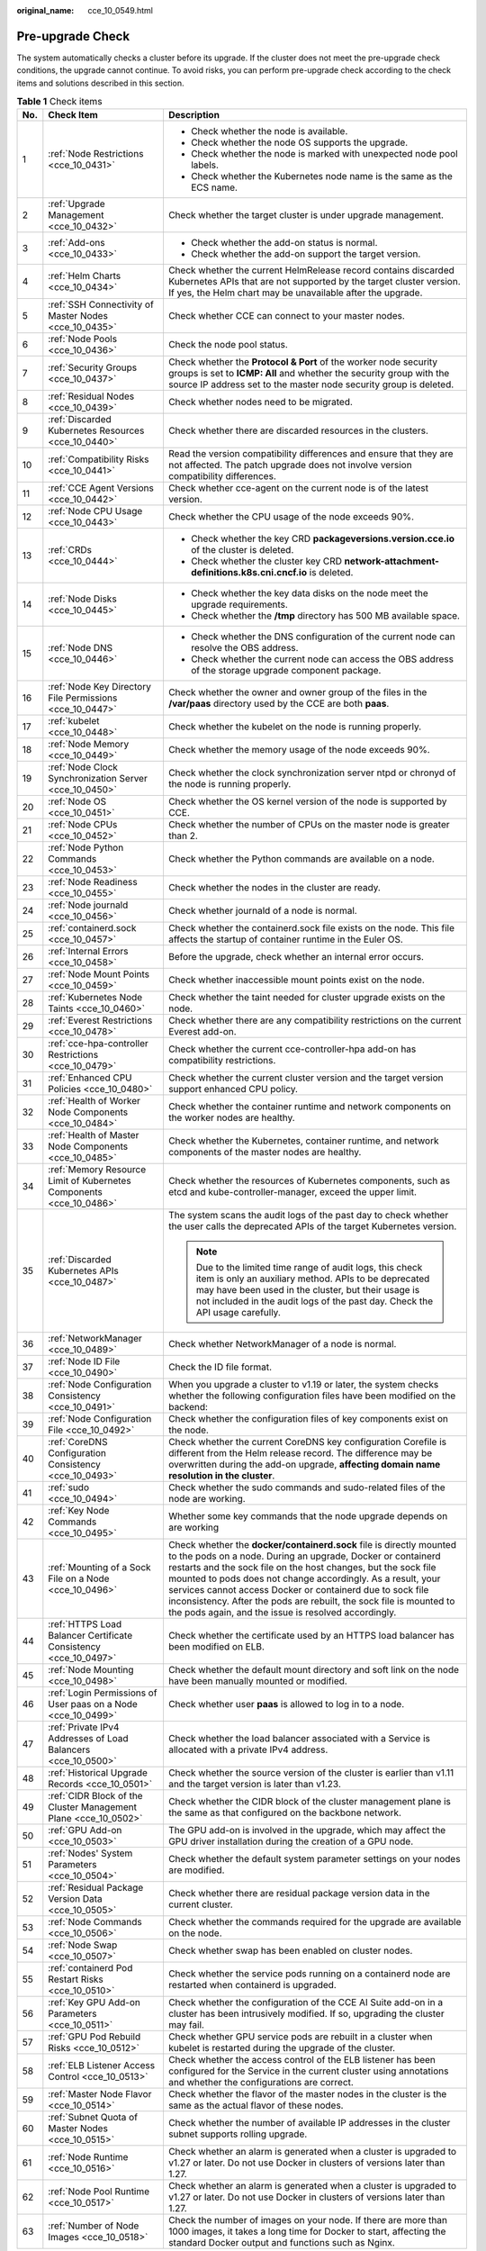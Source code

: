 :original_name: cce_10_0549.html

.. _cce_10_0549:

Pre-upgrade Check
=================

The system automatically checks a cluster before its upgrade. If the cluster does not meet the pre-upgrade check conditions, the upgrade cannot continue. To avoid risks, you can perform pre-upgrade check according to the check items and solutions described in this section.

.. table:: **Table 1** Check items

   +-----------------------+---------------------------------------------------------------------+------------------------------------------------------------------------------------------------------------------------------------------------------------------------------------------------------------------------------------------------------------------------------------------------------------------------------------------------------------------------------------------------------------------------------------------------------------------+
   | No.                   | Check Item                                                          | Description                                                                                                                                                                                                                                                                                                                                                                                                                                                      |
   +=======================+=====================================================================+==================================================================================================================================================================================================================================================================================================================================================================================================================================================================+
   | 1                     | :ref:`Node Restrictions <cce_10_0431>`                              | -  Check whether the node is available.                                                                                                                                                                                                                                                                                                                                                                                                                          |
   |                       |                                                                     | -  Check whether the node OS supports the upgrade.                                                                                                                                                                                                                                                                                                                                                                                                               |
   |                       |                                                                     | -  Check whether the node is marked with unexpected node pool labels.                                                                                                                                                                                                                                                                                                                                                                                            |
   |                       |                                                                     | -  Check whether the Kubernetes node name is the same as the ECS name.                                                                                                                                                                                                                                                                                                                                                                                           |
   +-----------------------+---------------------------------------------------------------------+------------------------------------------------------------------------------------------------------------------------------------------------------------------------------------------------------------------------------------------------------------------------------------------------------------------------------------------------------------------------------------------------------------------------------------------------------------------+
   | 2                     | :ref:`Upgrade Management <cce_10_0432>`                             | Check whether the target cluster is under upgrade management.                                                                                                                                                                                                                                                                                                                                                                                                    |
   +-----------------------+---------------------------------------------------------------------+------------------------------------------------------------------------------------------------------------------------------------------------------------------------------------------------------------------------------------------------------------------------------------------------------------------------------------------------------------------------------------------------------------------------------------------------------------------+
   | 3                     | :ref:`Add-ons <cce_10_0433>`                                        | -  Check whether the add-on status is normal.                                                                                                                                                                                                                                                                                                                                                                                                                    |
   |                       |                                                                     | -  Check whether the add-on support the target version.                                                                                                                                                                                                                                                                                                                                                                                                          |
   +-----------------------+---------------------------------------------------------------------+------------------------------------------------------------------------------------------------------------------------------------------------------------------------------------------------------------------------------------------------------------------------------------------------------------------------------------------------------------------------------------------------------------------------------------------------------------------+
   | 4                     | :ref:`Helm Charts <cce_10_0434>`                                    | Check whether the current HelmRelease record contains discarded Kubernetes APIs that are not supported by the target cluster version. If yes, the Helm chart may be unavailable after the upgrade.                                                                                                                                                                                                                                                               |
   +-----------------------+---------------------------------------------------------------------+------------------------------------------------------------------------------------------------------------------------------------------------------------------------------------------------------------------------------------------------------------------------------------------------------------------------------------------------------------------------------------------------------------------------------------------------------------------+
   | 5                     | :ref:`SSH Connectivity of Master Nodes <cce_10_0435>`               | Check whether CCE can connect to your master nodes.                                                                                                                                                                                                                                                                                                                                                                                                              |
   +-----------------------+---------------------------------------------------------------------+------------------------------------------------------------------------------------------------------------------------------------------------------------------------------------------------------------------------------------------------------------------------------------------------------------------------------------------------------------------------------------------------------------------------------------------------------------------+
   | 6                     | :ref:`Node Pools <cce_10_0436>`                                     | Check the node pool status.                                                                                                                                                                                                                                                                                                                                                                                                                                      |
   +-----------------------+---------------------------------------------------------------------+------------------------------------------------------------------------------------------------------------------------------------------------------------------------------------------------------------------------------------------------------------------------------------------------------------------------------------------------------------------------------------------------------------------------------------------------------------------+
   | 7                     | :ref:`Security Groups <cce_10_0437>`                                | Check whether the **Protocol & Port** of the worker node security groups is set to **ICMP: All** and whether the security group with the source IP address set to the master node security group is deleted.                                                                                                                                                                                                                                                     |
   +-----------------------+---------------------------------------------------------------------+------------------------------------------------------------------------------------------------------------------------------------------------------------------------------------------------------------------------------------------------------------------------------------------------------------------------------------------------------------------------------------------------------------------------------------------------------------------+
   | 8                     | :ref:`Residual Nodes <cce_10_0439>`                                 | Check whether nodes need to be migrated.                                                                                                                                                                                                                                                                                                                                                                                                                         |
   +-----------------------+---------------------------------------------------------------------+------------------------------------------------------------------------------------------------------------------------------------------------------------------------------------------------------------------------------------------------------------------------------------------------------------------------------------------------------------------------------------------------------------------------------------------------------------------+
   | 9                     | :ref:`Discarded Kubernetes Resources <cce_10_0440>`                 | Check whether there are discarded resources in the clusters.                                                                                                                                                                                                                                                                                                                                                                                                     |
   +-----------------------+---------------------------------------------------------------------+------------------------------------------------------------------------------------------------------------------------------------------------------------------------------------------------------------------------------------------------------------------------------------------------------------------------------------------------------------------------------------------------------------------------------------------------------------------+
   | 10                    | :ref:`Compatibility Risks <cce_10_0441>`                            | Read the version compatibility differences and ensure that they are not affected. The patch upgrade does not involve version compatibility differences.                                                                                                                                                                                                                                                                                                          |
   +-----------------------+---------------------------------------------------------------------+------------------------------------------------------------------------------------------------------------------------------------------------------------------------------------------------------------------------------------------------------------------------------------------------------------------------------------------------------------------------------------------------------------------------------------------------------------------+
   | 11                    | :ref:`CCE Agent Versions <cce_10_0442>`                             | Check whether cce-agent on the current node is of the latest version.                                                                                                                                                                                                                                                                                                                                                                                            |
   +-----------------------+---------------------------------------------------------------------+------------------------------------------------------------------------------------------------------------------------------------------------------------------------------------------------------------------------------------------------------------------------------------------------------------------------------------------------------------------------------------------------------------------------------------------------------------------+
   | 12                    | :ref:`Node CPU Usage <cce_10_0443>`                                 | Check whether the CPU usage of the node exceeds 90%.                                                                                                                                                                                                                                                                                                                                                                                                             |
   +-----------------------+---------------------------------------------------------------------+------------------------------------------------------------------------------------------------------------------------------------------------------------------------------------------------------------------------------------------------------------------------------------------------------------------------------------------------------------------------------------------------------------------------------------------------------------------+
   | 13                    | :ref:`CRDs <cce_10_0444>`                                           | -  Check whether the key CRD **packageversions.version.cce.io** of the cluster is deleted.                                                                                                                                                                                                                                                                                                                                                                       |
   |                       |                                                                     | -  Check whether the cluster key CRD **network-attachment-definitions.k8s.cni.cncf.io** is deleted.                                                                                                                                                                                                                                                                                                                                                              |
   +-----------------------+---------------------------------------------------------------------+------------------------------------------------------------------------------------------------------------------------------------------------------------------------------------------------------------------------------------------------------------------------------------------------------------------------------------------------------------------------------------------------------------------------------------------------------------------+
   | 14                    | :ref:`Node Disks <cce_10_0445>`                                     | -  Check whether the key data disks on the node meet the upgrade requirements.                                                                                                                                                                                                                                                                                                                                                                                   |
   |                       |                                                                     | -  Check whether the **/tmp** directory has 500 MB available space.                                                                                                                                                                                                                                                                                                                                                                                              |
   +-----------------------+---------------------------------------------------------------------+------------------------------------------------------------------------------------------------------------------------------------------------------------------------------------------------------------------------------------------------------------------------------------------------------------------------------------------------------------------------------------------------------------------------------------------------------------------+
   | 15                    | :ref:`Node DNS <cce_10_0446>`                                       | -  Check whether the DNS configuration of the current node can resolve the OBS address.                                                                                                                                                                                                                                                                                                                                                                          |
   |                       |                                                                     | -  Check whether the current node can access the OBS address of the storage upgrade component package.                                                                                                                                                                                                                                                                                                                                                           |
   +-----------------------+---------------------------------------------------------------------+------------------------------------------------------------------------------------------------------------------------------------------------------------------------------------------------------------------------------------------------------------------------------------------------------------------------------------------------------------------------------------------------------------------------------------------------------------------+
   | 16                    | :ref:`Node Key Directory File Permissions <cce_10_0447>`            | Check whether the owner and owner group of the files in the **/var/paas** directory used by the CCE are both **paas**.                                                                                                                                                                                                                                                                                                                                           |
   +-----------------------+---------------------------------------------------------------------+------------------------------------------------------------------------------------------------------------------------------------------------------------------------------------------------------------------------------------------------------------------------------------------------------------------------------------------------------------------------------------------------------------------------------------------------------------------+
   | 17                    | :ref:`kubelet <cce_10_0448>`                                        | Check whether the kubelet on the node is running properly.                                                                                                                                                                                                                                                                                                                                                                                                       |
   +-----------------------+---------------------------------------------------------------------+------------------------------------------------------------------------------------------------------------------------------------------------------------------------------------------------------------------------------------------------------------------------------------------------------------------------------------------------------------------------------------------------------------------------------------------------------------------+
   | 18                    | :ref:`Node Memory <cce_10_0449>`                                    | Check whether the memory usage of the node exceeds 90%.                                                                                                                                                                                                                                                                                                                                                                                                          |
   +-----------------------+---------------------------------------------------------------------+------------------------------------------------------------------------------------------------------------------------------------------------------------------------------------------------------------------------------------------------------------------------------------------------------------------------------------------------------------------------------------------------------------------------------------------------------------------+
   | 19                    | :ref:`Node Clock Synchronization Server <cce_10_0450>`              | Check whether the clock synchronization server ntpd or chronyd of the node is running properly.                                                                                                                                                                                                                                                                                                                                                                  |
   +-----------------------+---------------------------------------------------------------------+------------------------------------------------------------------------------------------------------------------------------------------------------------------------------------------------------------------------------------------------------------------------------------------------------------------------------------------------------------------------------------------------------------------------------------------------------------------+
   | 20                    | :ref:`Node OS <cce_10_0451>`                                        | Check whether the OS kernel version of the node is supported by CCE.                                                                                                                                                                                                                                                                                                                                                                                             |
   +-----------------------+---------------------------------------------------------------------+------------------------------------------------------------------------------------------------------------------------------------------------------------------------------------------------------------------------------------------------------------------------------------------------------------------------------------------------------------------------------------------------------------------------------------------------------------------+
   | 21                    | :ref:`Node CPUs <cce_10_0452>`                                      | Check whether the number of CPUs on the master node is greater than 2.                                                                                                                                                                                                                                                                                                                                                                                           |
   +-----------------------+---------------------------------------------------------------------+------------------------------------------------------------------------------------------------------------------------------------------------------------------------------------------------------------------------------------------------------------------------------------------------------------------------------------------------------------------------------------------------------------------------------------------------------------------+
   | 22                    | :ref:`Node Python Commands <cce_10_0453>`                           | Check whether the Python commands are available on a node.                                                                                                                                                                                                                                                                                                                                                                                                       |
   +-----------------------+---------------------------------------------------------------------+------------------------------------------------------------------------------------------------------------------------------------------------------------------------------------------------------------------------------------------------------------------------------------------------------------------------------------------------------------------------------------------------------------------------------------------------------------------+
   | 23                    | :ref:`Node Readiness <cce_10_0455>`                                 | Check whether the nodes in the cluster are ready.                                                                                                                                                                                                                                                                                                                                                                                                                |
   +-----------------------+---------------------------------------------------------------------+------------------------------------------------------------------------------------------------------------------------------------------------------------------------------------------------------------------------------------------------------------------------------------------------------------------------------------------------------------------------------------------------------------------------------------------------------------------+
   | 24                    | :ref:`Node journald <cce_10_0456>`                                  | Check whether journald of a node is normal.                                                                                                                                                                                                                                                                                                                                                                                                                      |
   +-----------------------+---------------------------------------------------------------------+------------------------------------------------------------------------------------------------------------------------------------------------------------------------------------------------------------------------------------------------------------------------------------------------------------------------------------------------------------------------------------------------------------------------------------------------------------------+
   | 25                    | :ref:`containerd.sock <cce_10_0457>`                                | Check whether the containerd.sock file exists on the node. This file affects the startup of container runtime in the Euler OS.                                                                                                                                                                                                                                                                                                                                   |
   +-----------------------+---------------------------------------------------------------------+------------------------------------------------------------------------------------------------------------------------------------------------------------------------------------------------------------------------------------------------------------------------------------------------------------------------------------------------------------------------------------------------------------------------------------------------------------------+
   | 26                    | :ref:`Internal Errors <cce_10_0458>`                                | Before the upgrade, check whether an internal error occurs.                                                                                                                                                                                                                                                                                                                                                                                                      |
   +-----------------------+---------------------------------------------------------------------+------------------------------------------------------------------------------------------------------------------------------------------------------------------------------------------------------------------------------------------------------------------------------------------------------------------------------------------------------------------------------------------------------------------------------------------------------------------+
   | 27                    | :ref:`Node Mount Points <cce_10_0459>`                              | Check whether inaccessible mount points exist on the node.                                                                                                                                                                                                                                                                                                                                                                                                       |
   +-----------------------+---------------------------------------------------------------------+------------------------------------------------------------------------------------------------------------------------------------------------------------------------------------------------------------------------------------------------------------------------------------------------------------------------------------------------------------------------------------------------------------------------------------------------------------------+
   | 28                    | :ref:`Kubernetes Node Taints <cce_10_0460>`                         | Check whether the taint needed for cluster upgrade exists on the node.                                                                                                                                                                                                                                                                                                                                                                                           |
   +-----------------------+---------------------------------------------------------------------+------------------------------------------------------------------------------------------------------------------------------------------------------------------------------------------------------------------------------------------------------------------------------------------------------------------------------------------------------------------------------------------------------------------------------------------------------------------+
   | 29                    | :ref:`Everest Restrictions <cce_10_0478>`                           | Check whether there are any compatibility restrictions on the current Everest add-on.                                                                                                                                                                                                                                                                                                                                                                            |
   +-----------------------+---------------------------------------------------------------------+------------------------------------------------------------------------------------------------------------------------------------------------------------------------------------------------------------------------------------------------------------------------------------------------------------------------------------------------------------------------------------------------------------------------------------------------------------------+
   | 30                    | :ref:`cce-hpa-controller Restrictions <cce_10_0479>`                | Check whether the current cce-controller-hpa add-on has compatibility restrictions.                                                                                                                                                                                                                                                                                                                                                                              |
   +-----------------------+---------------------------------------------------------------------+------------------------------------------------------------------------------------------------------------------------------------------------------------------------------------------------------------------------------------------------------------------------------------------------------------------------------------------------------------------------------------------------------------------------------------------------------------------+
   | 31                    | :ref:`Enhanced CPU Policies <cce_10_0480>`                          | Check whether the current cluster version and the target version support enhanced CPU policy.                                                                                                                                                                                                                                                                                                                                                                    |
   +-----------------------+---------------------------------------------------------------------+------------------------------------------------------------------------------------------------------------------------------------------------------------------------------------------------------------------------------------------------------------------------------------------------------------------------------------------------------------------------------------------------------------------------------------------------------------------+
   | 32                    | :ref:`Health of Worker Node Components <cce_10_0484>`               | Check whether the container runtime and network components on the worker nodes are healthy.                                                                                                                                                                                                                                                                                                                                                                      |
   +-----------------------+---------------------------------------------------------------------+------------------------------------------------------------------------------------------------------------------------------------------------------------------------------------------------------------------------------------------------------------------------------------------------------------------------------------------------------------------------------------------------------------------------------------------------------------------+
   | 33                    | :ref:`Health of Master Node Components <cce_10_0485>`               | Check whether the Kubernetes, container runtime, and network components of the master nodes are healthy.                                                                                                                                                                                                                                                                                                                                                         |
   +-----------------------+---------------------------------------------------------------------+------------------------------------------------------------------------------------------------------------------------------------------------------------------------------------------------------------------------------------------------------------------------------------------------------------------------------------------------------------------------------------------------------------------------------------------------------------------+
   | 34                    | :ref:`Memory Resource Limit of Kubernetes Components <cce_10_0486>` | Check whether the resources of Kubernetes components, such as etcd and kube-controller-manager, exceed the upper limit.                                                                                                                                                                                                                                                                                                                                          |
   +-----------------------+---------------------------------------------------------------------+------------------------------------------------------------------------------------------------------------------------------------------------------------------------------------------------------------------------------------------------------------------------------------------------------------------------------------------------------------------------------------------------------------------------------------------------------------------+
   | 35                    | :ref:`Discarded Kubernetes APIs <cce_10_0487>`                      | The system scans the audit logs of the past day to check whether the user calls the deprecated APIs of the target Kubernetes version.                                                                                                                                                                                                                                                                                                                            |
   |                       |                                                                     |                                                                                                                                                                                                                                                                                                                                                                                                                                                                  |
   |                       |                                                                     | .. note::                                                                                                                                                                                                                                                                                                                                                                                                                                                        |
   |                       |                                                                     |                                                                                                                                                                                                                                                                                                                                                                                                                                                                  |
   |                       |                                                                     |    Due to the limited time range of audit logs, this check item is only an auxiliary method. APIs to be deprecated may have been used in the cluster, but their usage is not included in the audit logs of the past day. Check the API usage carefully.                                                                                                                                                                                                          |
   +-----------------------+---------------------------------------------------------------------+------------------------------------------------------------------------------------------------------------------------------------------------------------------------------------------------------------------------------------------------------------------------------------------------------------------------------------------------------------------------------------------------------------------------------------------------------------------+
   | 36                    | :ref:`NetworkManager <cce_10_0489>`                                 | Check whether NetworkManager of a node is normal.                                                                                                                                                                                                                                                                                                                                                                                                                |
   +-----------------------+---------------------------------------------------------------------+------------------------------------------------------------------------------------------------------------------------------------------------------------------------------------------------------------------------------------------------------------------------------------------------------------------------------------------------------------------------------------------------------------------------------------------------------------------+
   | 37                    | :ref:`Node ID File <cce_10_0490>`                                   | Check the ID file format.                                                                                                                                                                                                                                                                                                                                                                                                                                        |
   +-----------------------+---------------------------------------------------------------------+------------------------------------------------------------------------------------------------------------------------------------------------------------------------------------------------------------------------------------------------------------------------------------------------------------------------------------------------------------------------------------------------------------------------------------------------------------------+
   | 38                    | :ref:`Node Configuration Consistency <cce_10_0491>`                 | When you upgrade a cluster to v1.19 or later, the system checks whether the following configuration files have been modified on the backend:                                                                                                                                                                                                                                                                                                                     |
   +-----------------------+---------------------------------------------------------------------+------------------------------------------------------------------------------------------------------------------------------------------------------------------------------------------------------------------------------------------------------------------------------------------------------------------------------------------------------------------------------------------------------------------------------------------------------------------+
   | 39                    | :ref:`Node Configuration File <cce_10_0492>`                        | Check whether the configuration files of key components exist on the node.                                                                                                                                                                                                                                                                                                                                                                                       |
   +-----------------------+---------------------------------------------------------------------+------------------------------------------------------------------------------------------------------------------------------------------------------------------------------------------------------------------------------------------------------------------------------------------------------------------------------------------------------------------------------------------------------------------------------------------------------------------+
   | 40                    | :ref:`CoreDNS Configuration Consistency <cce_10_0493>`              | Check whether the current CoreDNS key configuration Corefile is different from the Helm release record. The difference may be overwritten during the add-on upgrade, **affecting domain name resolution in the cluster**.                                                                                                                                                                                                                                        |
   +-----------------------+---------------------------------------------------------------------+------------------------------------------------------------------------------------------------------------------------------------------------------------------------------------------------------------------------------------------------------------------------------------------------------------------------------------------------------------------------------------------------------------------------------------------------------------------+
   | 41                    | :ref:`sudo <cce_10_0494>`                                           | Check whether the sudo commands and sudo-related files of the node are working.                                                                                                                                                                                                                                                                                                                                                                                  |
   +-----------------------+---------------------------------------------------------------------+------------------------------------------------------------------------------------------------------------------------------------------------------------------------------------------------------------------------------------------------------------------------------------------------------------------------------------------------------------------------------------------------------------------------------------------------------------------+
   | 42                    | :ref:`Key Node Commands <cce_10_0495>`                              | Whether some key commands that the node upgrade depends on are working                                                                                                                                                                                                                                                                                                                                                                                           |
   +-----------------------+---------------------------------------------------------------------+------------------------------------------------------------------------------------------------------------------------------------------------------------------------------------------------------------------------------------------------------------------------------------------------------------------------------------------------------------------------------------------------------------------------------------------------------------------+
   | 43                    | :ref:`Mounting of a Sock File on a Node <cce_10_0496>`              | Check whether the **docker/containerd.sock** file is directly mounted to the pods on a node. During an upgrade, Docker or containerd restarts and the sock file on the host changes, but the sock file mounted to pods does not change accordingly. As a result, your services cannot access Docker or containerd due to sock file inconsistency. After the pods are rebuilt, the sock file is mounted to the pods again, and the issue is resolved accordingly. |
   +-----------------------+---------------------------------------------------------------------+------------------------------------------------------------------------------------------------------------------------------------------------------------------------------------------------------------------------------------------------------------------------------------------------------------------------------------------------------------------------------------------------------------------------------------------------------------------+
   | 44                    | :ref:`HTTPS Load Balancer Certificate Consistency <cce_10_0497>`    | Check whether the certificate used by an HTTPS load balancer has been modified on ELB.                                                                                                                                                                                                                                                                                                                                                                           |
   +-----------------------+---------------------------------------------------------------------+------------------------------------------------------------------------------------------------------------------------------------------------------------------------------------------------------------------------------------------------------------------------------------------------------------------------------------------------------------------------------------------------------------------------------------------------------------------+
   | 45                    | :ref:`Node Mounting <cce_10_0498>`                                  | Check whether the default mount directory and soft link on the node have been manually mounted or modified.                                                                                                                                                                                                                                                                                                                                                      |
   +-----------------------+---------------------------------------------------------------------+------------------------------------------------------------------------------------------------------------------------------------------------------------------------------------------------------------------------------------------------------------------------------------------------------------------------------------------------------------------------------------------------------------------------------------------------------------------+
   | 46                    | :ref:`Login Permissions of User paas on a Node <cce_10_0499>`       | Check whether user **paas** is allowed to log in to a node.                                                                                                                                                                                                                                                                                                                                                                                                      |
   +-----------------------+---------------------------------------------------------------------+------------------------------------------------------------------------------------------------------------------------------------------------------------------------------------------------------------------------------------------------------------------------------------------------------------------------------------------------------------------------------------------------------------------------------------------------------------------+
   | 47                    | :ref:`Private IPv4 Addresses of Load Balancers <cce_10_0500>`       | Check whether the load balancer associated with a Service is allocated with a private IPv4 address.                                                                                                                                                                                                                                                                                                                                                              |
   +-----------------------+---------------------------------------------------------------------+------------------------------------------------------------------------------------------------------------------------------------------------------------------------------------------------------------------------------------------------------------------------------------------------------------------------------------------------------------------------------------------------------------------------------------------------------------------+
   | 48                    | :ref:`Historical Upgrade Records <cce_10_0501>`                     | Check whether the source version of the cluster is earlier than v1.11 and the target version is later than v1.23.                                                                                                                                                                                                                                                                                                                                                |
   +-----------------------+---------------------------------------------------------------------+------------------------------------------------------------------------------------------------------------------------------------------------------------------------------------------------------------------------------------------------------------------------------------------------------------------------------------------------------------------------------------------------------------------------------------------------------------------+
   | 49                    | :ref:`CIDR Block of the Cluster Management Plane <cce_10_0502>`     | Check whether the CIDR block of the cluster management plane is the same as that configured on the backbone network.                                                                                                                                                                                                                                                                                                                                             |
   +-----------------------+---------------------------------------------------------------------+------------------------------------------------------------------------------------------------------------------------------------------------------------------------------------------------------------------------------------------------------------------------------------------------------------------------------------------------------------------------------------------------------------------------------------------------------------------+
   | 50                    | :ref:`GPU Add-on <cce_10_0503>`                                     | The GPU add-on is involved in the upgrade, which may affect the GPU driver installation during the creation of a GPU node.                                                                                                                                                                                                                                                                                                                                       |
   +-----------------------+---------------------------------------------------------------------+------------------------------------------------------------------------------------------------------------------------------------------------------------------------------------------------------------------------------------------------------------------------------------------------------------------------------------------------------------------------------------------------------------------------------------------------------------------+
   | 51                    | :ref:`Nodes' System Parameters <cce_10_0504>`                       | Check whether the default system parameter settings on your nodes are modified.                                                                                                                                                                                                                                                                                                                                                                                  |
   +-----------------------+---------------------------------------------------------------------+------------------------------------------------------------------------------------------------------------------------------------------------------------------------------------------------------------------------------------------------------------------------------------------------------------------------------------------------------------------------------------------------------------------------------------------------------------------+
   | 52                    | :ref:`Residual Package Version Data <cce_10_0505>`                  | Check whether there are residual package version data in the current cluster.                                                                                                                                                                                                                                                                                                                                                                                    |
   +-----------------------+---------------------------------------------------------------------+------------------------------------------------------------------------------------------------------------------------------------------------------------------------------------------------------------------------------------------------------------------------------------------------------------------------------------------------------------------------------------------------------------------------------------------------------------------+
   | 53                    | :ref:`Node Commands <cce_10_0506>`                                  | Check whether the commands required for the upgrade are available on the node.                                                                                                                                                                                                                                                                                                                                                                                   |
   +-----------------------+---------------------------------------------------------------------+------------------------------------------------------------------------------------------------------------------------------------------------------------------------------------------------------------------------------------------------------------------------------------------------------------------------------------------------------------------------------------------------------------------------------------------------------------------+
   | 54                    | :ref:`Node Swap <cce_10_0507>`                                      | Check whether swap has been enabled on cluster nodes.                                                                                                                                                                                                                                                                                                                                                                                                            |
   +-----------------------+---------------------------------------------------------------------+------------------------------------------------------------------------------------------------------------------------------------------------------------------------------------------------------------------------------------------------------------------------------------------------------------------------------------------------------------------------------------------------------------------------------------------------------------------+
   | 55                    | :ref:`containerd Pod Restart Risks <cce_10_0510>`                   | Check whether the service pods running on a containerd node are restarted when containerd is upgraded.                                                                                                                                                                                                                                                                                                                                                           |
   +-----------------------+---------------------------------------------------------------------+------------------------------------------------------------------------------------------------------------------------------------------------------------------------------------------------------------------------------------------------------------------------------------------------------------------------------------------------------------------------------------------------------------------------------------------------------------------+
   | 56                    | :ref:`Key GPU Add-on Parameters <cce_10_0511>`                      | Check whether the configuration of the CCE AI Suite add-on in a cluster has been intrusively modified. If so, upgrading the cluster may fail.                                                                                                                                                                                                                                                                                                                    |
   +-----------------------+---------------------------------------------------------------------+------------------------------------------------------------------------------------------------------------------------------------------------------------------------------------------------------------------------------------------------------------------------------------------------------------------------------------------------------------------------------------------------------------------------------------------------------------------+
   | 57                    | :ref:`GPU Pod Rebuild Risks <cce_10_0512>`                          | Check whether GPU service pods are rebuilt in a cluster when kubelet is restarted during the upgrade of the cluster.                                                                                                                                                                                                                                                                                                                                             |
   +-----------------------+---------------------------------------------------------------------+------------------------------------------------------------------------------------------------------------------------------------------------------------------------------------------------------------------------------------------------------------------------------------------------------------------------------------------------------------------------------------------------------------------------------------------------------------------+
   | 58                    | :ref:`ELB Listener Access Control <cce_10_0513>`                    | Check whether the access control of the ELB listener has been configured for the Service in the current cluster using annotations and whether the configurations are correct.                                                                                                                                                                                                                                                                                    |
   +-----------------------+---------------------------------------------------------------------+------------------------------------------------------------------------------------------------------------------------------------------------------------------------------------------------------------------------------------------------------------------------------------------------------------------------------------------------------------------------------------------------------------------------------------------------------------------+
   | 59                    | :ref:`Master Node Flavor <cce_10_0514>`                             | Check whether the flavor of the master nodes in the cluster is the same as the actual flavor of these nodes.                                                                                                                                                                                                                                                                                                                                                     |
   +-----------------------+---------------------------------------------------------------------+------------------------------------------------------------------------------------------------------------------------------------------------------------------------------------------------------------------------------------------------------------------------------------------------------------------------------------------------------------------------------------------------------------------------------------------------------------------+
   | 60                    | :ref:`Subnet Quota of Master Nodes <cce_10_0515>`                   | Check whether the number of available IP addresses in the cluster subnet supports rolling upgrade.                                                                                                                                                                                                                                                                                                                                                               |
   +-----------------------+---------------------------------------------------------------------+------------------------------------------------------------------------------------------------------------------------------------------------------------------------------------------------------------------------------------------------------------------------------------------------------------------------------------------------------------------------------------------------------------------------------------------------------------------+
   | 61                    | :ref:`Node Runtime <cce_10_0516>`                                   | Check whether an alarm is generated when a cluster is upgraded to v1.27 or later. Do not use Docker in clusters of versions later than 1.27.                                                                                                                                                                                                                                                                                                                     |
   +-----------------------+---------------------------------------------------------------------+------------------------------------------------------------------------------------------------------------------------------------------------------------------------------------------------------------------------------------------------------------------------------------------------------------------------------------------------------------------------------------------------------------------------------------------------------------------+
   | 62                    | :ref:`Node Pool Runtime <cce_10_0517>`                              | Check whether an alarm is generated when a cluster is upgraded to v1.27 or later. Do not use Docker in clusters of versions later than 1.27.                                                                                                                                                                                                                                                                                                                     |
   +-----------------------+---------------------------------------------------------------------+------------------------------------------------------------------------------------------------------------------------------------------------------------------------------------------------------------------------------------------------------------------------------------------------------------------------------------------------------------------------------------------------------------------------------------------------------------------+
   | 63                    | :ref:`Number of Node Images <cce_10_0518>`                          | Check the number of images on your node. If there are more than 1000 images, it takes a long time for Docker to start, affecting the standard Docker output and functions such as Nginx.                                                                                                                                                                                                                                                                         |
   +-----------------------+---------------------------------------------------------------------+------------------------------------------------------------------------------------------------------------------------------------------------------------------------------------------------------------------------------------------------------------------------------------------------------------------------------------------------------------------------------------------------------------------------------------------------------------------+
